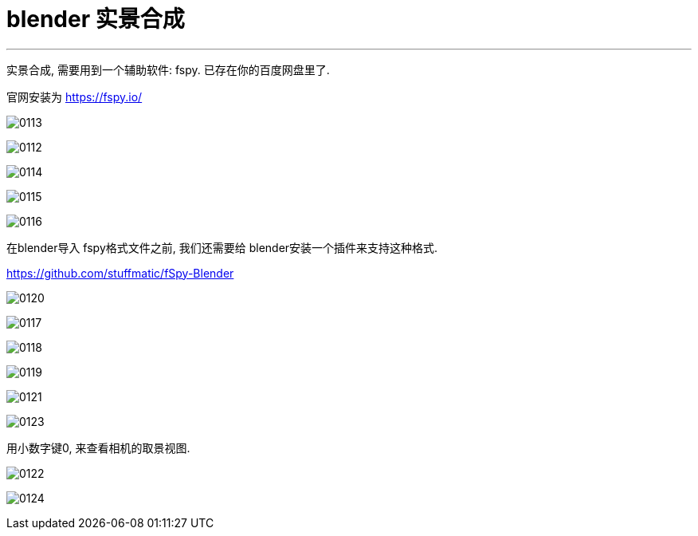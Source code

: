 

= blender 实景合成
:toc: left
:sectnums: 3

'''

实景合成, 需要用到一个辅助软件: fspy. 已存在你的百度网盘里了.


官网安装为 https://fspy.io/

image:img/0113.png[,]

image:img/0112.png[,]

image:img/0114.png[,]

image:img/0115.png[,]

image:img/0116.png[,]

在blender导入 fspy格式文件之前, 我们还需要给 blender安装一个插件来支持这种格式.

https://github.com/stuffmatic/fSpy-Blender



image:img/0120.png[,]

image:img/0117.png[,]

image:img/0118.png[,]

image:img/0119.png[,]

image:img/0121.png[,]

image:img/0123.png[,]

用小数字键0, 来查看相机的取景视图.

image:img/0122.png[,]

image:img/0124.png[,]








